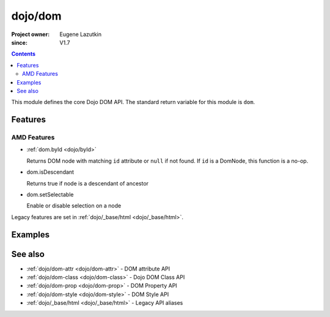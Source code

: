 .. _dojo/dom:

========
dojo/dom
========

:Project owner:	Eugene Lazutkin
:since: V1.7

.. contents ::
    :depth: 2

This module defines the core Dojo DOM API.  The standard return variable for this module is ``dom``.

Features
========

AMD Features
------------

* :ref:`dom.byId <dojo/byId>`

  Returns DOM node with matching ``id`` attribute or ``null`` if not found. If ``id`` is a DomNode, this function is a
  no-op.

* dom.isDescendant

  Returns true if node is a descendant of ancestor

* dom.setSelectable

  Enable or disable selection on a node

Legacy features are set in :ref:`dojo/_base/html <dojo/_base/html>`.

Examples
========

.. js::

  require(["dojo/dom"], function(dom){
    var myNode = dom.byId("myNode");
  });

See also
========

* :ref:`dojo/dom-attr <dojo/dom-attr>` - DOM attribute API

* :ref:`dojo/dom-class <dojo/dom-class>` - Dojo DOM Class API

* :ref:`dojo/dom-prop <dojo/dom-prop>` - DOM Property API

* :ref:`dojo/dom-style <dojo/dom-style>` - DOM Style API

* :ref:`dojo/_base/html <dojo/_base/html>` - Legacy API aliases

.. api-link :: dojo.dom
